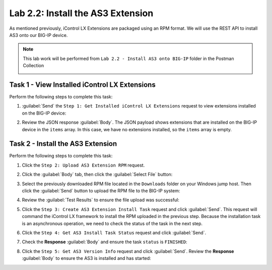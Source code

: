 Lab 2.2: Install the AS3 Extension
----------------------------------

As mentioned previously, iControl LX Extensions are packaged using an RPM format.  We will use the REST API to install AS3 onto our BIG-IP device.

.. NOTE:: This lab work will be performed from ``Lab 2.2 - Install AS3 onto BIG-IP`` folder in the Postman Collection

   |lab-2-1|

Task 1 - View Installed iControl LX Extensions
~~~~~~~~~~~~~~~~~~~~~~~~~~~~~~~~~~~~~~~~~~~~~~

Perform the following steps to complete this task:

#. :guilabel:`Send` the ``Step 1: Get Installed iControl LX Extensions`` request to view extensions installed on the BIG-IP device:

   |lab-2-2|

#. Review the JSON response :guilabel:`Body`.  The JSON payload shows extensions that are installed on the BIG-IP device in the ``items`` array. In this case, we have no extensions installed, so the ``items`` array is empty.

   |lab-2-3|

Task 2 - Install the AS3 Extension
~~~~~~~~~~~~~~~~~~~~~~~~~~~~~~~~~~

Perform the following steps to complete this task:

#. Click the ``Step 2: Upload AS3 Extension RPM`` request.

#. Click the :guilabel:`Body` tab, then click the :guilabel:`Select File` button:

   |lab-2-4|

#. Select the previously downloaded RPM file located in the ``Downloads`` folder on your Windows jump host.  Then click the :guilabel:`Send` button to upload the RPM file to the BIG-IP system:

   |lab-2-5|

#. Review the :guilabel:`Test Results` to ensure the file upload was successful:

   |lab-2-6|

#. Click the ``Step 3: Create AS3 Extension Install Task`` request and click :guilabel:`Send`.  This request will command the iControl LX framework to install the RPM uploaded in the previous step.  Because the installation task is an asynchronous operation, we need to check the status of the task in the next step.

#. Click the ``Step 4: Get AS3 Install Task Status`` request and click :guilabel:`Send`.

#. Check the **Response** :guilabel:`Body` and ensure the task ``status`` is ``FINISHED``:

   |lab-2-7|

#. Click the ``Step 5: Get AS3 Version Info`` request and click :guilabel:`Send`.  Review the **Response** :guilabel:`Body` to ensure the AS3 is installed and has started:

   |lab-2-8|

.. |lab-2-1| image:: images/lab-2-1.png
.. |lab-2-2| image:: images/lab-2-2.png
.. |lab-2-3| image:: images/lab-2-3.png
.. |lab-2-4| image:: images/lab-2-4.png
.. |lab-2-5| image:: images/lab-2-5.png
.. |lab-2-6| image:: images/lab-2-6.png
.. |lab-2-7| image:: images/lab-2-7.png
.. |lab-2-8| image:: images/lab-2-8.png
